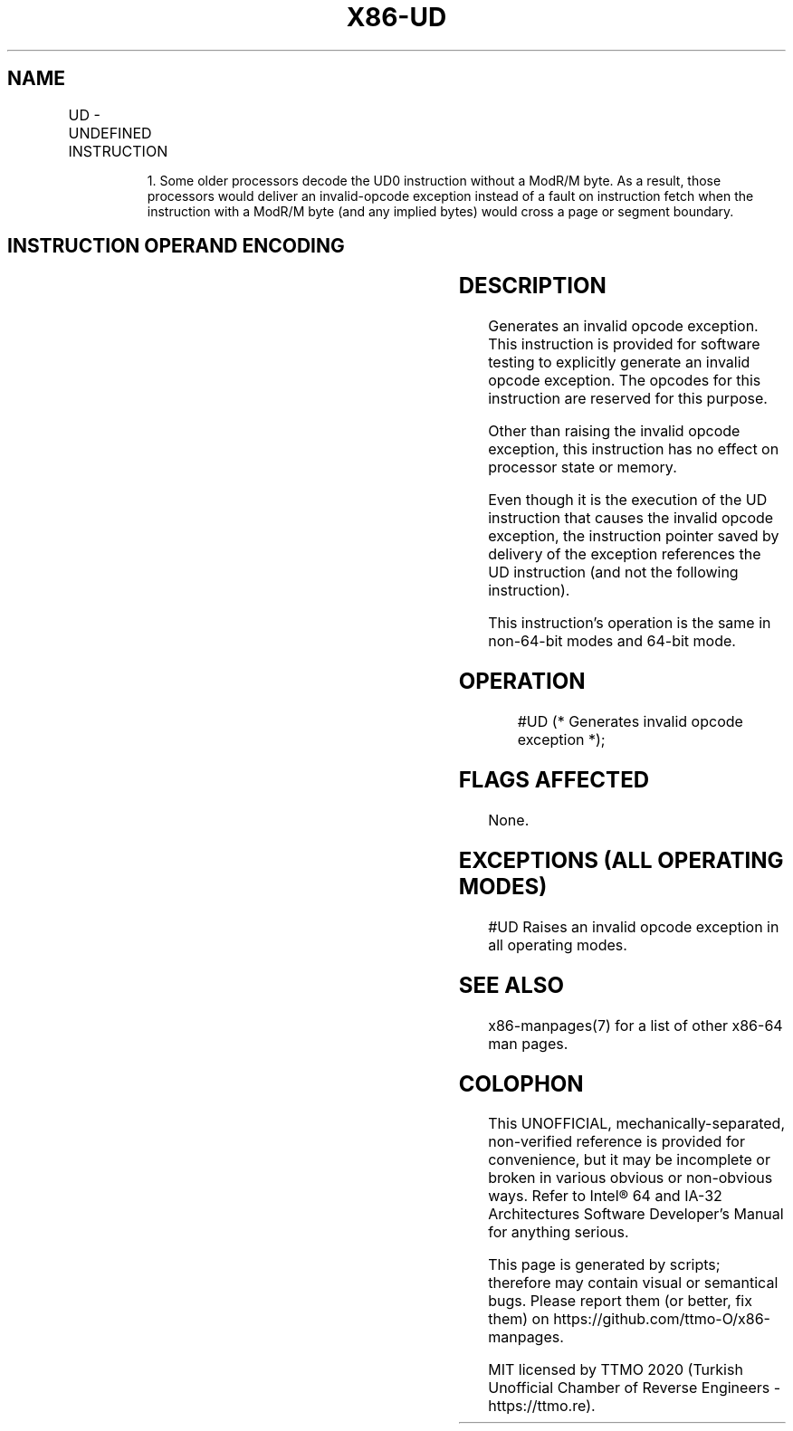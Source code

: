 .nh
.TH "X86-UD" "7" "May 2019" "TTMO" "Intel x86-64 ISA Manual"
.SH NAME
UD - UNDEFINED INSTRUCTION
.TS
allbox;
l l l l l l 
l l l l l l .
\fB\fCOpcode\fR	\fB\fCInstruction\fR	\fB\fCOp/En\fR	\fB\fC64\-Bit Mode\fR	\fB\fCCompat/Leg Mode\fR	\fB\fCDescription\fR
0F FF /r	UD01 r32, r/m32	RM	Valid	Valid	T{
Raise invalid opcode exception.
T}
0F B9 /r	UD1 r32, r/m32	RM	Valid	Valid	T{
Raise invalid opcode exception.
T}
0F 0B	UD2	ZO	Valid	Valid	T{
Raise invalid opcode exception.
T}
.TE

.PP
.RS

.PP
1\&. Some older processors decode the UD0 instruction without a ModR/M
byte. As a result, those processors would deliver an invalid\-opcode
exception instead of a fault on instruction fetch when the instruction
with a ModR/M byte (and any implied bytes) would cross a page or
segment boundary.

.RE

.SH INSTRUCTION OPERAND ENCODING
.TS
allbox;
l l l l l 
l l l l l .
Op/En	Operand 1	Operand 2	Operand 3	Operand 4
ZO	NA	NA	NA	NA
RM	ModRM:reg (r)	ModRM:r/m (r)	NA	NA
.TE

.SH DESCRIPTION
.PP
Generates an invalid opcode exception. This instruction is provided for
software testing to explicitly generate an invalid opcode exception. The
opcodes for this instruction are reserved for this purpose.

.PP
Other than raising the invalid opcode exception, this instruction has no
effect on processor state or memory.

.PP
Even though it is the execution of the UD instruction that causes the
invalid opcode exception, the instruction pointer saved by delivery of
the exception references the UD instruction (and not the following
instruction).

.PP
This instruction’s operation is the same in non\-64\-bit modes and 64\-bit
mode.

.SH OPERATION
.PP
.RS

.nf
#UD (* Generates invalid opcode exception *);

.fi
.RE

.SH FLAGS AFFECTED
.PP
None.

.SH EXCEPTIONS (ALL OPERATING MODES)
.PP
#UD Raises an invalid opcode exception in all operating modes.

.SH SEE ALSO
.PP
x86\-manpages(7) for a list of other x86\-64 man pages.

.SH COLOPHON
.PP
This UNOFFICIAL, mechanically\-separated, non\-verified reference is
provided for convenience, but it may be incomplete or broken in
various obvious or non\-obvious ways. Refer to Intel® 64 and IA\-32
Architectures Software Developer’s Manual for anything serious.

.br
This page is generated by scripts; therefore may contain visual or semantical bugs. Please report them (or better, fix them) on https://github.com/ttmo-O/x86-manpages.

.br
MIT licensed by TTMO 2020 (Turkish Unofficial Chamber of Reverse Engineers - https://ttmo.re).
